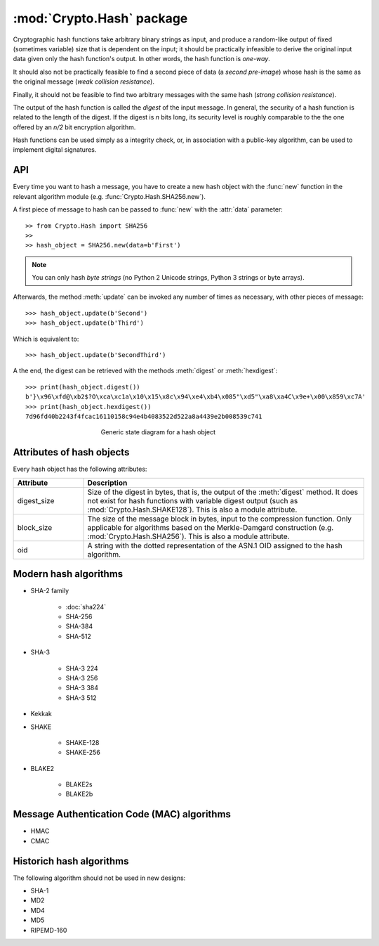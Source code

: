 :mod:`Crypto.Hash` package
==========================

Cryptographic hash functions take arbitrary binary strings as input, and produce a random-like output
of fixed (sometimes variable) size that is dependent on the input; it should be practically infeasible
to derive the original input data given only the hash function's
output. In other words, the hash function is *one-way*.

It should also not be practically feasible to find a second piece of data
(a *second pre-image*) whose hash is the same as the original message
(*weak collision resistance*).

Finally, it should not be feasible to find two arbitrary messages with the
same hash (*strong collision resistance*).

The output of the hash function is called the *digest* of the input message.
In general, the security of a hash function is related to the length of the
digest. If the digest is *n* bits long, its security level is roughly comparable
to the the one offered by an *n/2* bit encryption algorithm.

Hash functions can be used simply as a integrity check, or, in
association with a public-key algorithm, can be used to implement
digital signatures.

API
---

Every time you want to hash a message, you have to create a new hash object
with the :func:`new` function in the relevant algorithm module (e.g.
:func:`Crypto.Hash.SHA256.new`).

A first piece of message to hash can be passed to :func:`new` with the :attr:`data` parameter::

    >> from Crypto.Hash import SHA256
    >>
    >> hash_object = SHA256.new(data=b'First')

.. note::
    You can only hash *byte strings* (no Python 2 Unicode strings, Python 3
    strings or byte arrays).

Afterwards, the method :meth:`update` can be invoked any number of times
as necessary, with other pieces of message::

    >>> hash_object.update(b'Second')
    >>> hash_object.update(b'Third')

Which is equivalent to::

    >>> hash_object.update(b'SecondThird')

A the end, the digest can be retrieved with the methods :meth:`digest` or
:meth:`hexdigest`::

    >>> print(hash_object.digest())
    b'}\x96\xfd@\xb2$?O\xca\xc1a\x10\x15\x8c\x94\xe4\xb4\x085"\xd5"\xa8\xa4C\x9e+\x00\x859\xc7A'
    >>> print(hash_object.hexdigest())
    7d96fd40b2243f4fcac16110158c94e4b4083522d522a8a4439e2b008539c741

.. figure:: hashing.png
    :align: center
    :figwidth: 50%

    Generic state diagram for a hash object

Attributes of hash objects
--------------------------

Every hash object has the following attributes:

.. csv-table:: 
    :header: Attribute, Description
    :widths: 20, 80

    digest_size, "Size of the digest in bytes, that is, the output
    of the :meth:`digest` method.
    It does not exist for hash functions with variable digest output
    (such as :mod:`Crypto.Hash.SHAKE128`).
    This is also a module attribute."
    block_size, "The size of the message block in bytes, input to the compression
    function. Only applicable for algorithms based on the Merkle-Damgard
    construction (e.g. :mod:`Crypto.Hash.SHA256`).
    This is also a module attribute."
    oid, "A string with the dotted representation of the ASN.1 OID
    assigned to the hash algorithm."

Modern hash algorithms
----------------------

- SHA-2 family

    - :doc:`sha224`
    - SHA-256
    - SHA-384
    - SHA-512

- SHA-3

    - SHA-3 224
    - SHA-3 256
    - SHA-3 384
    - SHA-3 512

- Kekkak
- SHAKE

    - SHAKE-128
    - SHAKE-256

- BLAKE2

    - BLAKE2s
    - BLAKE2b

Message Authentication Code (MAC) algorithms
--------------------------------------------

- HMAC
- CMAC

Historich hash algorithms
-------------------------

The following algorithm should not be used in new designs:

- SHA-1
- MD2
- MD4
- MD5
- RIPEMD-160
